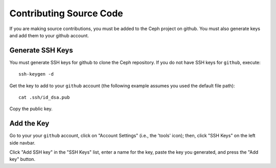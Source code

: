 ==========================
 Contributing Source Code
==========================
If you are making source contributions, you must be added to the Ceph
project on github. You must also generate keys and add them to your
github account.

Generate SSH Keys
-----------------
You must generate SSH keys for github to clone the Ceph
repository. If you do not have SSH keys for ``github``, execute::

	ssh-keygen -d

Get the key to add to your ``github`` account (the following example
assumes you used the default file path)::

	cat .ssh/id_dsa.pub

Copy the public key.

Add the Key
-----------
Go to your your ``github`` account,
click on "Account Settings" (i.e., the 'tools' icon); then,
click "SSH Keys" on the left side navbar.

Click "Add SSH key" in the "SSH Keys" list, enter a name for
the key, paste the key you generated, and press the "Add key"
button.
